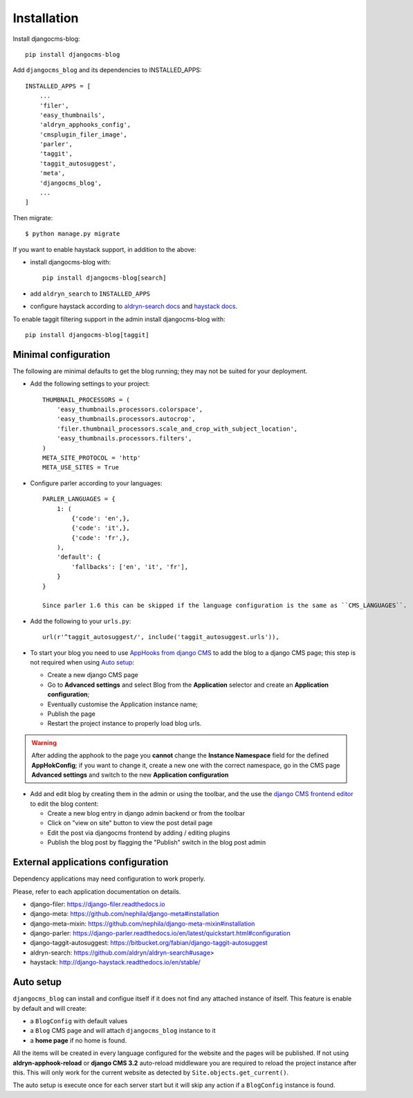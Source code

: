 .. _installation:

############
Installation
############

Install djangocms-blog::

    pip install djangocms-blog

Add ``djangocms_blog`` and its dependencies to INSTALLED_APPS::

    INSTALLED_APPS = [
        ...
        'filer',
        'easy_thumbnails',
        'aldryn_apphooks_config',
        'cmsplugin_filer_image',
        'parler',
        'taggit',
        'taggit_autosuggest',
        'meta',
        'djangocms_blog',
        ...
    ]


Then migrate::

    $ python manage.py migrate

If you want to enable haystack support, in addition to the above:

* install djangocms-blog with::

    pip install djangocms-blog[search]

* add ``aldryn_search`` to ``INSTALLED_APPS``
* configure haystack according to `aldryn-search docs <https://github.com/aldryn/aldryn-search#usage>`_
  and `haystack docs <http://django-haystack.readthedocs.io/en/stable/>`_.

To enable taggit filtering support in the admin install djangocms-blog with::

    pip install djangocms-blog[taggit]

*********************
Minimal configuration
*********************

The following are minimal defaults to get the blog running; they may not be
suited for your deployment.

* Add the following settings to your project::

    THUMBNAIL_PROCESSORS = (
        'easy_thumbnails.processors.colorspace',
        'easy_thumbnails.processors.autocrop',
        'filer.thumbnail_processors.scale_and_crop_with_subject_location',
        'easy_thumbnails.processors.filters',
    )
    META_SITE_PROTOCOL = 'http'
    META_USE_SITES = True

* Configure parler according to your languages::

    PARLER_LANGUAGES = {
        1: (
            {'code': 'en',},
            {'code': 'it',},
            {'code': 'fr',},
        ),
        'default': {
            'fallbacks': ['en', 'it', 'fr'],
        }
    }

    Since parler 1.6 this can be skipped if the language configuration is the same as ``CMS_LANGUAGES``.

* Add the following to your ``urls.py``::

    url(r'^taggit_autosuggest/', include('taggit_autosuggest.urls')),

* To start your blog you need to use `AppHooks from django CMS <http://docs.django-cms.org/en/latest/how_to/apphooks.html>`_
  to add the blog to a django CMS page; this step is not required when using
  `Auto setup <auto_setup>`_:

  * Create a new django CMS page
  * Go to **Advanced settings** and select Blog from the **Application** selector and
    create an **Application configuration**;
  * Eventually customise the Application instance name;
  * Publish the page
  * Restart the project instance to properly load blog urls.

.. warning:: After adding the apphook to the page you **cannot** change the **Instance Namespace**
             field for the defined **AppHokConfig**; if you want to change it, create a new one
             with the correct namespace, go in the CMS page **Advanced settings** and switch to the
             new **Application configuration**

* Add and edit blog by creating them in the admin or using the toolbar,
  and the use the `django CMS frontend editor <http://docs.django-cms.org/en/latest/user/reference/page_admin.html>`_
  to edit the blog content:

  * Create a new blog entry in django admin backend or from the toolbar
  * Click on "view on site" button to view the post detail page
  * Edit the post via djangocms frontend by adding / editing plugins
  * Publish the blog post by flagging the "Publish" switch in the blog post
    admin

.. _external_applications:

***********************************
External applications configuration
***********************************

Dependency applications may need configuration to work properly.

Please, refer to each application documentation on details.

* django-filer: https://django-filer.readthedocs.io
* django-meta: https://github.com/nephila/django-meta#installation
* django-meta-mixin: https://github.com/nephila/django-meta-mixin#installation
* django-parler: https://django-parler.readthedocs.io/en/latest/quickstart.html#configuration
* django-taggit-autosuggest: https://bitbucket.org/fabian/django-taggit-autosuggest
* aldryn-search: https://github.com/aldryn/aldryn-search#usage>
* haystack: http://django-haystack.readthedocs.io/en/stable/

.. _auto_setup:

**********
Auto setup
**********

``djangocms_blog`` can install and configue itself if it does not find any
attached instance of itself.
This feature is enable by default and will create:

* a ``BlogConfig`` with default values
* a ``Blog`` CMS page and will attach ``djangocms_blog`` instance to it
* a **home page** if no home is found.

All the items will be created in every language configured for the website
and the pages will be published. If not using **aldryn-apphook-reload** or
**django CMS 3.2** auto-reload middleware you are required to reload the
project instance after this.
This will only work for the current website as detected by
``Site.objects.get_current()``.


The auto setup is execute once for each server start but it will skip any
action if a ``BlogConfig`` instance is found.
